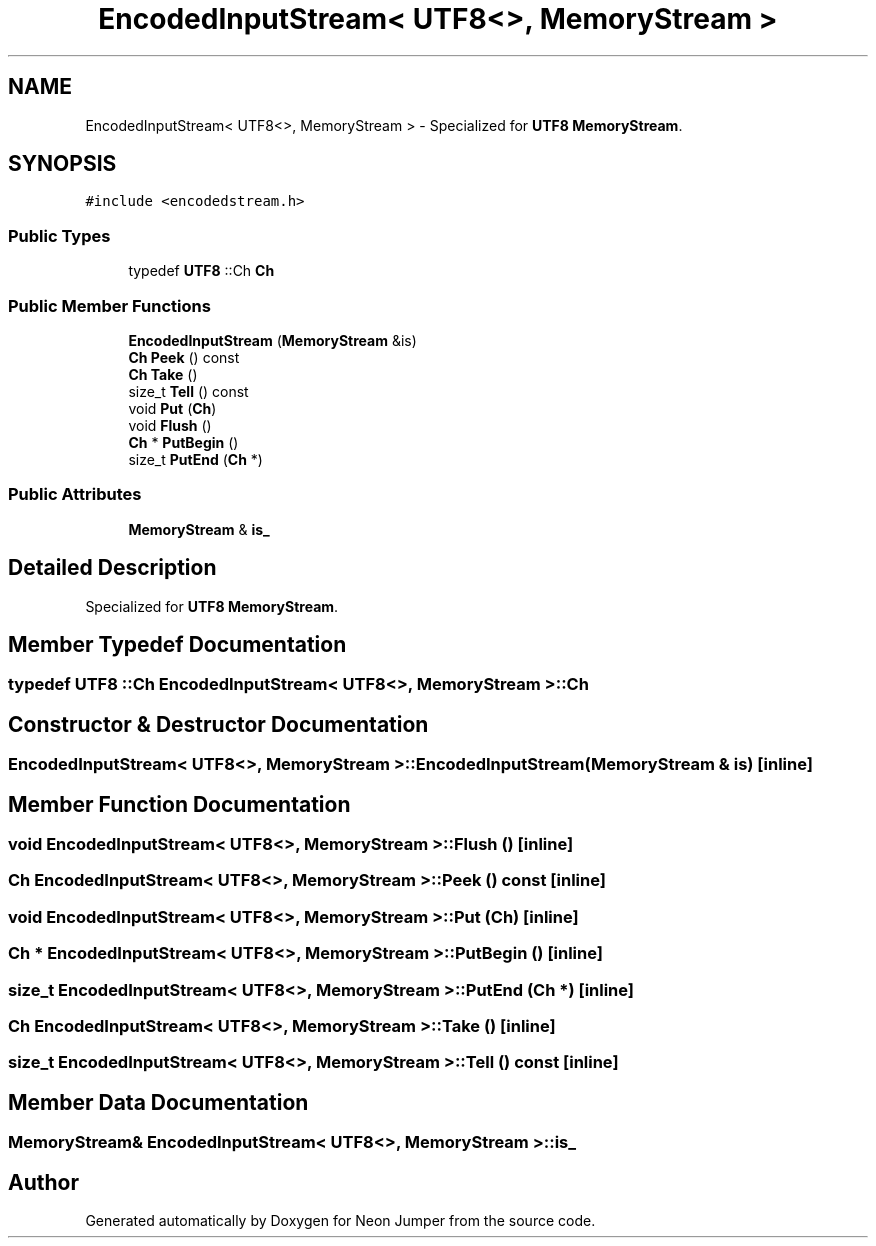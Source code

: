 .TH "EncodedInputStream< UTF8<>, MemoryStream >" 3 "Fri Jan 14 2022" "Version 1.0.0" "Neon Jumper" \" -*- nroff -*-
.ad l
.nh
.SH NAME
EncodedInputStream< UTF8<>, MemoryStream > \- Specialized for \fBUTF8\fP \fBMemoryStream\fP\&.  

.SH SYNOPSIS
.br
.PP
.PP
\fC#include <encodedstream\&.h>\fP
.SS "Public Types"

.in +1c
.ti -1c
.RI "typedef \fBUTF8\fP ::Ch \fBCh\fP"
.br
.in -1c
.SS "Public Member Functions"

.in +1c
.ti -1c
.RI "\fBEncodedInputStream\fP (\fBMemoryStream\fP &is)"
.br
.ti -1c
.RI "\fBCh\fP \fBPeek\fP () const"
.br
.ti -1c
.RI "\fBCh\fP \fBTake\fP ()"
.br
.ti -1c
.RI "size_t \fBTell\fP () const"
.br
.ti -1c
.RI "void \fBPut\fP (\fBCh\fP)"
.br
.ti -1c
.RI "void \fBFlush\fP ()"
.br
.ti -1c
.RI "\fBCh\fP * \fBPutBegin\fP ()"
.br
.ti -1c
.RI "size_t \fBPutEnd\fP (\fBCh\fP *)"
.br
.in -1c
.SS "Public Attributes"

.in +1c
.ti -1c
.RI "\fBMemoryStream\fP & \fBis_\fP"
.br
.in -1c
.SH "Detailed Description"
.PP 
Specialized for \fBUTF8\fP \fBMemoryStream\fP\&. 
.SH "Member Typedef Documentation"
.PP 
.SS "typedef \fBUTF8\fP ::Ch \fBEncodedInputStream\fP< \fBUTF8\fP<>, \fBMemoryStream\fP >::Ch"

.SH "Constructor & Destructor Documentation"
.PP 
.SS "\fBEncodedInputStream\fP< \fBUTF8\fP<>, \fBMemoryStream\fP >\fB::EncodedInputStream\fP (\fBMemoryStream\fP & is)\fC [inline]\fP"

.SH "Member Function Documentation"
.PP 
.SS "void \fBEncodedInputStream\fP< \fBUTF8\fP<>, \fBMemoryStream\fP >::Flush ()\fC [inline]\fP"

.SS "\fBCh\fP \fBEncodedInputStream\fP< \fBUTF8\fP<>, \fBMemoryStream\fP >::Peek () const\fC [inline]\fP"

.SS "void \fBEncodedInputStream\fP< \fBUTF8\fP<>, \fBMemoryStream\fP >::Put (\fBCh\fP)\fC [inline]\fP"

.SS "\fBCh\fP * \fBEncodedInputStream\fP< \fBUTF8\fP<>, \fBMemoryStream\fP >::PutBegin ()\fC [inline]\fP"

.SS "size_t \fBEncodedInputStream\fP< \fBUTF8\fP<>, \fBMemoryStream\fP >::PutEnd (\fBCh\fP *)\fC [inline]\fP"

.SS "\fBCh\fP \fBEncodedInputStream\fP< \fBUTF8\fP<>, \fBMemoryStream\fP >::Take ()\fC [inline]\fP"

.SS "size_t \fBEncodedInputStream\fP< \fBUTF8\fP<>, \fBMemoryStream\fP >::Tell () const\fC [inline]\fP"

.SH "Member Data Documentation"
.PP 
.SS "\fBMemoryStream\fP& \fBEncodedInputStream\fP< \fBUTF8\fP<>, \fBMemoryStream\fP >::is_"


.SH "Author"
.PP 
Generated automatically by Doxygen for Neon Jumper from the source code\&.
